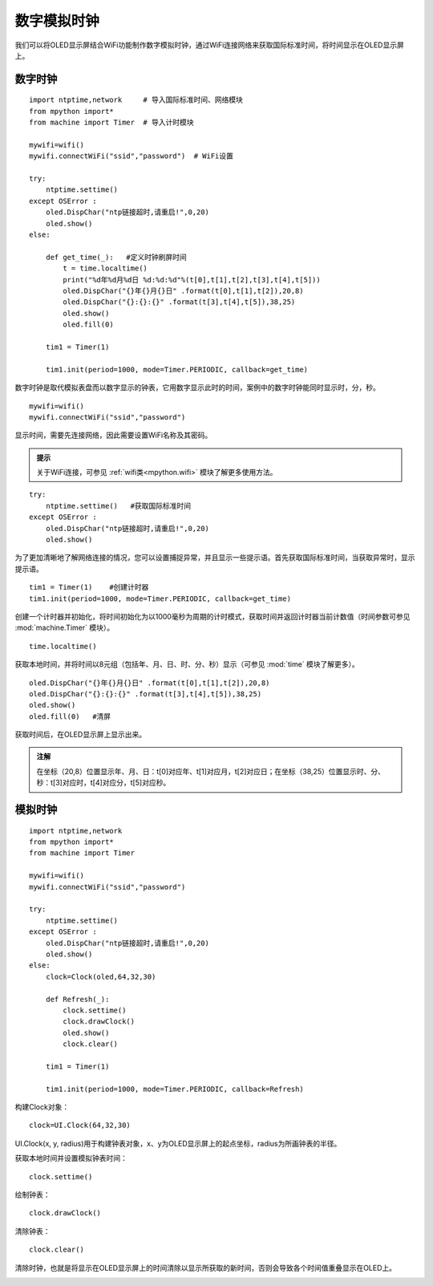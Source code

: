 数字模拟时钟
==========

我们可以将OLED显示屏结合WiFi功能制作数字模拟时钟，通过WiFi连接网络来获取国际标准时间，将时间显示在OLED显示屏上。

数字时钟
+++++++

:: 

    import ntptime,network     # 导入国际标准时间、网络模块
    from mpython import*
    from machine import Timer  # 导入计时模块

    mywifi=wifi()
    mywifi.connectWiFi("ssid","password")  # WiFi设置

    try:
        ntptime.settime()
    except OSError :
        oled.DispChar("ntp链接超时,请重启!",0,20)    
        oled.show()
    else:

        def get_time(_):   #定义时钟刷屏时间
            t = time.localtime()
            print("%d年%d月%d日 %d:%d:%d"%(t[0],t[1],t[2],t[3],t[4],t[5]))  
            oled.DispChar("{}年{}月{}日" .format(t[0],t[1],t[2]),20,8)
            oled.DispChar("{}:{}:{}" .format(t[3],t[4],t[5]),38,25)
            oled.show()
            oled.fill(0)  

        tim1 = Timer(1) 

        tim1.init(period=1000, mode=Timer.PERIODIC, callback=get_time)  

数字时钟是取代模拟表盘而以数字显示的钟表，它用数字显示此时的时间，案例中的数字时钟能同时显示时，分，秒。

::

    mywifi=wifi()
    mywifi.connectWiFi("ssid","password")

显示时间，需要先连接网络，因此需要设置WiFi名称及其密码。

.. admonition:: 提示

 关于WiFi连接，可参见 :ref:`wifi类<mpython.wifi>` 模块了解更多使用方法。
 
::

    try:
        ntptime.settime()   #获取国际标准时间
    except OSError :
        oled.DispChar("ntp链接超时,请重启!",0,20)    
        oled.show()

为了更加清晰地了解网络连接的情况，您可以设置捕捉异常，并且显示一些提示语。首先获取国际标准时间，当获取异常时，显示提示语。

::

    tim1 = Timer(1)    #创建计时器
    tim1.init(period=1000, mode=Timer.PERIODIC, callback=get_time)  

创建一个计时器并初始化，将时间初始化为以1000毫秒为周期的计时模式，获取时间并返回计时器当前计数值（时间参数可参见 :mod:`machine.Timer` 模块）。

::

    time.localtime()

获取本地时间，并将时间以8元组（包括年、月、日、时、分、秒）显示（可参见 :mod:`time` 模块了解更多）。

:: 

    oled.DispChar("{}年{}月{}日" .format(t[0],t[1],t[2]),20,8)
    oled.DispChar("{}:{}:{}" .format(t[3],t[4],t[5]),38,25)
    oled.show()
    oled.fill(0)   #清屏

获取时间后，在OLED显示屏上显示出来。

.. admonition:: 注解

    在坐标（20,8）位置显示年、月、日：t[0]对应年、t[1]对应月，t[2]对应日；在坐标（38,25）位置显示时、分、秒：t[3]对应时，t[4]对应分，t[5]对应秒。


.. image:: /_static/image/classic/digital.jpg
    :scale: 50 %
    :align: center

模拟时钟
+++++++

::
    
    import ntptime,network   
    from mpython import*
    from machine import Timer

    mywifi=wifi()
    mywifi.connectWiFi("ssid","password")

    try:
        ntptime.settime()
    except OSError :
        oled.DispChar("ntp链接超时,请重启!",0,20)
        oled.show()
    else:
        clock=Clock(oled,64,32,30)      

        def Refresh(_):
            clock.settime()
            clock.drawClock()
            oled.show()
            clock.clear()
        
        tim1 = Timer(1)

        tim1.init(period=1000, mode=Timer.PERIODIC, callback=Refresh) 

构建Clock对象：
::

    clock=UI.Clock(64,32,30) 
    
UI.Clock(x, y, radius)用于构建钟表对象，x、y为OLED显示屏上的起点坐标，radius为所画钟表的半径。

获取本地时间并设置模拟钟表时间：
::
    clock.settime()

绘制钟表：
::
    clock.drawClock()

清除钟表：
::
    clock.clear()   

清除时钟，也就是将显示在OLED显示屏上的时间清除以显示所获取的新时间，否则会导致各个时间值重叠显示在OLED上。

.. image:: /_static/image/classic/analog.jpg
    :scale: 50 %
    :align: center